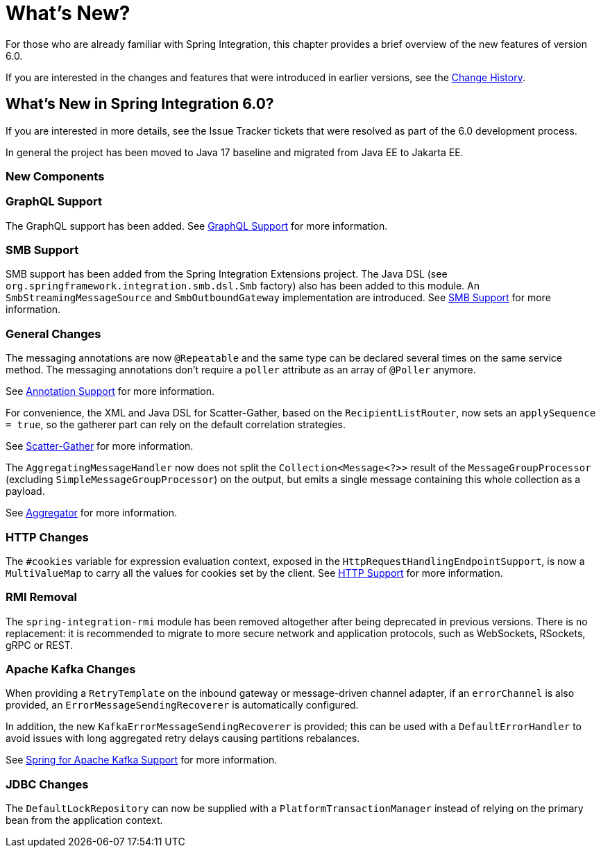[[whats-new-part]]
= What's New?

[[spring-integration-intro-new]]
For those who are already familiar with Spring Integration, this chapter provides a brief overview of the new features of version 6.0.

If you are interested in the changes and features that were introduced in earlier versions, see the <<./history.adoc#history,Change History>>.

[[whats-new]]

== What's New in Spring Integration 6.0?

If you are interested in more details, see the Issue Tracker tickets that were resolved as part of the 6.0 development process.

In general the project has been moved to Java 17 baseline and migrated from Java EE to Jakarta EE.

[[x6.0-new-components]]
=== New Components

[[x6.0-graphql]]
=== GraphQL Support

The GraphQL support has been added.
See <<./graphql.adoc#graphql,GraphQL Support>> for more information.

[[x6.0-smb]]
=== SMB Support

SMB support has been added from the Spring Integration Extensions project.
The Java DSL (see `org.springframework.integration.smb.dsl.Smb` factory) also has been added to this module.
An `SmbStreamingMessageSource` and `SmbOutboundGateway` implementation are introduced.
See <<./smb.adoc#smb,SMB Support>> for more information.

[[x6.0-general]]
=== General Changes

The messaging annotations are now `@Repeatable` and the same type can be declared several times on the same service method.
The messaging annotations don't require a `poller` attribute as an array of `@Poller` anymore.

See <<./configuration.adoc#annotations,Annotation Support>> for more information.

For convenience, the XML and Java DSL for Scatter-Gather, based on the `RecipientListRouter`, now sets an `applySequence = true`, so the gatherer part can rely on the default correlation strategies.

See <<./scatter-gather.adoc#scatter-gather,Scatter-Gather>> for more information.

The `AggregatingMessageHandler` now does not split the `Collection<Message<?>>` result of the `MessageGroupProcessor` (excluding `SimpleMessageGroupProcessor`) on the output, but emits a single message containing this whole collection as a payload.

See <<./aggregator.adoc#aggregator,Aggregator>> for more information.

[[x6.0-http]]
=== HTTP Changes

The `#cookies` variable for expression evaluation context, exposed in the `HttpRequestHandlingEndpointSupport`, is now a `MultiValueMap` to carry all the values for cookies set by the client.
See <<./http.adoc#http,HTTP Support>> for more information.

[[x6.0-rmi]]
=== RMI Removal

The `spring-integration-rmi` module has been removed altogether after being deprecated in previous versions.
There is no replacement: it is recommended to migrate to more secure network and application protocols, such as WebSockets, RSockets, gRPC or REST.

=== Apache Kafka Changes

When providing a `RetryTemplate` on the inbound gateway or message-driven channel adapter, if an `errorChannel` is also provided, an `ErrorMessageSendingRecoverer` is automatically configured.

In addition, the new `KafkaErrorMessageSendingRecoverer` is provided; this can be used with a `DefaultErrorHandler` to avoid issues with long aggregated retry delays causing partitions rebalances.

See <<./kafka.adoc#kafka,Spring for Apache Kafka Support>> for more information.

=== JDBC Changes

The `DefaultLockRepository` can now be supplied with a `PlatformTransactionManager` instead of relying on the primary bean from the application context.